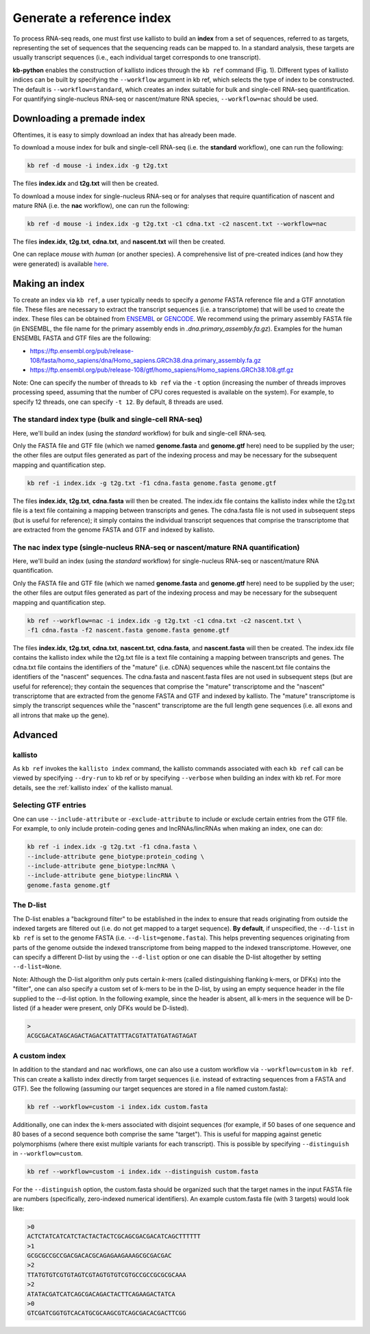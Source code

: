 Generate a reference index
=====================

To process RNA-seq reads, one must first use kallisto to build an **index** from a set of sequences, referred to as targets, representing the set of sequences that the sequencing reads can be mapped to. In a standard analysis, these targets are usually transcript sequences (i.e., each individual target corresponds to one transcript). 

**kb-python** enables the construction of kallisto indices through the ``kb ref`` command (Fig. 1). Different types of kallisto indices can be built by specifying the ``--workflow`` argument in kb ref, which selects the type of index to be constructed. The default is ``--workflow=standard``, which creates an index suitable for bulk and single-cell RNA-seq quantification. For quantifying single-nucleus RNA-seq or nascent/mature RNA species, ``--workflow=nac`` should be used.


Downloading a premade index
^^^^^^^^^^^^^^^^^^^^^^^^^^^

Oftentimes, it is easy to simply download an index that has already been made.

To download a mouse index for bulk and single-cell RNA-seq (i.e. the **standard** workflow), one can run the following:

.. code-block:: text

   kb ref -d mouse -i index.idx -g t2g.txt

The files **index.idx** and **t2g.txt** will then be created.

To download a mouse index for single-nucleus RNA-seq or for analyses that require quantification of nascent and mature RNA (i.e. the **nac** workflow), one can run the following:

.. code-block:: text

   kb ref -d mouse -i index.idx -g t2g.txt -c1 cdna.txt -c2 nascent.txt --workflow=nac


The files **index.idx**, **t2g.txt**, **cdna.txt**, and **nascent.txt** will then be created.

One can replace *mouse* with *human* (or another species). A comprehensive list of pre-created indices (and how they were generated) is available `here <https://github.com/pachterlab/kallisto-transcriptome-indices>`_.  




Making an index
^^^^^^^^^^^^^^^

To create an index via ``kb ref``, a user typically needs to specify a *genome* FASTA reference file and a GTF annotation file. These files are necessary to extract the transcript sequences (i.e. a transcriptome) that will be used to create the index. These files can be obtained from `ENSEMBL <https://useast.ensembl.org/index.html>`_ or `GENCODE <https://www.gencodegenes.org/>`_.  We recommend using the primary assembly FASTA file (in ENSEMBL, the file name for the primary assembly ends in *.dna.primary_assembly.fa.gz*). Examples for the human ENSEMBL FASTA and GTF files are the following:

* https://ftp.ensembl.org/pub/release-108/fasta/homo_sapiens/dna/Homo_sapiens.GRCh38.dna.primary_assembly.fa.gz
* https://ftp.ensembl.org/pub/release-108/gtf/homo_sapiens/Homo_sapiens.GRCh38.108.gtf.gz

Note: One can specify the number of threads to ``kb ref`` via the ``-t`` option (increasing the number of threads improves processing speed, assuming that the number of CPU cores requested is available on the system). For example, to specify 12 threads, one can specify ``-t 12``. By default, 8 threads are used.


The standard index type (bulk and single-cell RNA-seq)
--------------------------------------------------

Here, we'll build an index (using the *standard* workflow) for bulk and single-cell RNA-seq.

Only the FASTA file and GTF file (which we named **genome.fasta** and **genome.gtf** here) need to be supplied by the user; the other files are output files generated as part of the indexing process and may be necessary for the subsequent mapping and quantification step.

.. code-block:: text

   kb ref -i index.idx -g t2g.txt -f1 cdna.fasta genome.fasta genome.gtf


The files **index.idx**, **t2g.txt**, **cdna.fasta** will then be created. The index.idx file contains the kallisto index while the t2g.txt file is a text file containing a mapping between transcripts and genes. The cdna.fasta file is not used in subsequent steps (but is useful for reference); it simply contains the individual transcript sequences that comprise the transcriptome that are extracted from the genome FASTA and GTF and indexed by kallisto.


The nac index type (single-nucleus RNA-seq or nascent/mature RNA quantification)
----------------------------------------------------------------------------------


Here, we'll build an index (using the *standard* workflow) for single-nucleus RNA-seq or nascent/mature RNA quantification.

Only the FASTA file and GTF file (which we named **genome.fasta** and **genome.gtf** here) need to be supplied by the user; the other files are output files generated as part of the indexing process and may be necessary for the subsequent mapping and quantification step.

.. code-block:: text

   kb ref --workflow=nac -i index.idx -g t2g.txt -c1 cdna.txt -c2 nascent.txt \
   -f1 cdna.fasta -f2 nascent.fasta genome.fasta genome.gtf


The files **index.idx**, **t2g.txt**, **cdna.txt**, **nascent.txt**, **cdna.fasta**, and **nascent.fasta** will then be created. The index.idx file contains the kallisto index while the t2g.txt file is a text file containing a mapping between transcripts and genes. The cdna.txt file contains the identifiers of the "mature" (i.e. cDNA) sequences while the nascent.txt file contains the identifiers of the "nascent" sequences.  The cdna.fasta and nascent.fasta files are not used in subsequent steps (but are useful for reference); they contain the sequences that comprise the "mature" transcriptome and the "nascent" transcriptome that are extracted from the genome FASTA and GTF and indexed by kallisto. The "mature" transcriptome is simply the transcript sequences while the "nascent" transcriptome are the full length gene sequences (i.e. all exons and all introns that make up the gene). 



Advanced
^^^^^^^^


kallisto
--------

As ``kb ref`` invokes the ``kallisto index`` command, the kallisto commands associated with each ``kb ref`` call can be viewed by specifying ``--dry-run`` to kb ref or by specifying ``--verbose`` when building an index with kb ref. For more details, see the :ref:`kallisto index` of the kallisto manual.

Selecting GTF entries
---------------------

One can use ``--include-attribute`` or ``-exclude-attribute`` to include or exclude certain entries from the GTF file. For example, to only include protein-coding genes and lncRNAs/lincRNAs when making an index, one can do:

.. code-block:: text

   kb ref -i index.idx -g t2g.txt -f1 cdna.fasta \
   --include-attribute gene_biotype:protein_coding \
   --include-attribute gene_biotype:lncRNA \
   --include-attribute gene_biotype:lincRNA \
   genome.fasta genome.gtf


The D-list
----------

The D-list enables a "background filter" to be established in the index to ensure that reads originating from outside the indexed targets are filtered out (i.e. do not get mapped to a target sequence). **By default**, if unspecified, the ``--d-list`` in ``kb ref`` is set to the genome FASTA (i.e. ``--d-list=genome.fasta``). This helps preventing sequences originating from parts of the genome outside the indexed transcriptome from being mapped to the indexed transcriptome. However, one can specify a different D-list by using the ``--d-list`` option or one can disable the D-list altogether by setting ``--d-list=None``.

Note: Although the D-list algorithm only puts certain *k*-mers (called distinguishing flanking k-mers, or DFKs) into the "filter", one can also specify a custom set of k-mers to be in the D-list, by using an empty sequence header in the file supplied to the --d-list option. In the following example, since the header is absent, all k-mers in the sequence will be D-listed (if a header were present, only DFKs would be D-listed).

.. code-block:: text

   >
   ACGCGACATAGCAGACTAGACATTATTTACGTATTATGATAGTAGAT


A custom index
--------------

In addition to the standard and nac workflows, one can also use a custom workflow via ``--workflow=custom`` in ``kb ref``. This can create a kallisto index directly from target sequences (i.e. instead of extracting sequences from a FASTA and GTF). See the following (assuming our target sequences are stored in a file named custom.fasta):

.. code-block:: text

   kb ref --workflow=custom -i index.idx custom.fasta

Additionally, one can index the k-mers associated with disjoint sequences (for example, if 50 bases of one sequence and 80 bases of a second sequence both comprise the same "target"). This is useful for mapping against genetic polymorphisms (where there exist multiple variants for each transcript). This is possible by specifying ``--distinguish`` in ``--workflow=custom``. 

.. code-block:: text

   kb ref --workflow=custom -i index.idx --distinguish custom.fasta

For the ``--distinguish`` option, the custom.fasta should be organized such that the target names in the input FASTA file are numbers (specifically, zero-indexed numerical identifiers).  An example custom.fasta file (with 3 targets) would look like:

.. code-block:: text

   >0
   ACTCTATCATCATCTACTACTACTCGCAGCGACGACATCAGCTTTTTT
   >1
   GCGCGCCGCCGACGACACGCAGAGAAGAAAGCGCGACGAC
   >2
   TTATGTGTCGTGTAGTCGTAGTGTGTCGTGCCGCCGCGCGCAAA
   >2
   ATATACGATCATCAGCGACAGACTACTTCAGAAGACTATCA
   >0
   GTCGATCGGTGTCACATGCGCAAGCGTCAGCGACACGACTTCGG


